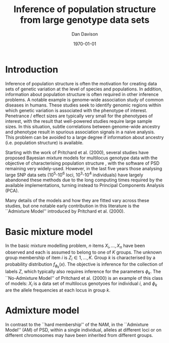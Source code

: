 #+title:Inference of population structure from large genotype data sets
#+author:Dan Davison
#+date:\today

* Introduction
Inference of population structure is often the motivation for creating
data sets of genetic variation at the level of species and
populations. In addition, information about population structure is
often required in other inference problems. A notable example is
genome-wide association study of common diseases in humans. These
studies seek to identify genomic regions within which genetic
variation is associated with the phenotype of interest. Penetrance /
effect sizes are typically very small for the phenotypes of interest,
with the result that well-powered studies require large sample
sizes. In this situation, subtle correlations between genome-wide
ancestry and phenotype result in spurious association signals in a
naive analysis. This problem can be avoided to a large degree if
information about ancestry (i.e. population structure) is available.

Starting with the work of Pritchard et al. (2000), several studies
have proposed Bayesian mixture models for multilocus genotype data
with the objective of characterising population structure
\ref{Pritchard et al., BAPS, geneland, structurama, Leslie?}, with the
software of PSD remaining very widely-used. However, in the last five
years those analysing large SNP data sets (10^5-10^6 loci, 10^3-10^4
individuals) have largely abandoned these methods due to the long
computing times required by the available implementations, turning
instead to Principal Components Analysis (PCA).

Many details of the models and how they are fitted vary across these
studies, but one notable early contribution in this literature is the
``Admixture Model'' introduced by Pritchard et al. (2000).

* Basic mixture model

In the basic mixture modelling problem, $n$ items ${X_i,\ldots,X_n}$
have been observed and each is assumed to belong to one of $K$
groups. The unknown group membership of item $i$ is $Z_i \in
{1,\ldots,K}$. Group $k$ is characterised by a probability
distribution $f_{\phi_k}(x)$. The objective is inference for the
collection of labels $Z$, which typically also requires inference for
the parameters $\phi_k$. The ``No-Admixture Model'' of Pritchard et
al. (2000) is an example of this class of models: $X_i$ is a data set
of multilocus genotyoes for individual $i$, and $\phi_k$ are the
allele frequencies at each locus in group $k$.

* Admixture model

In contrast to the ``hard membership'' of the NAM, in the ``Admixture
Model'' (AM) of PSD, within a single individual, alleles at different
loci or on different chromosomes may have been inherited from
different groups.


